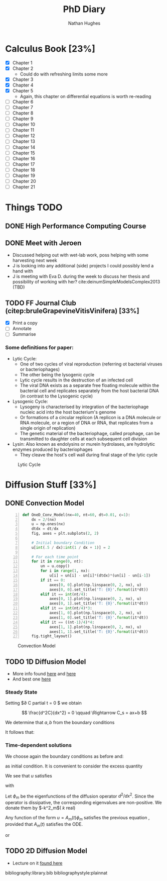 #+TITLE: PhD Diary
#+AUTHOR: Nathan Hughes
#+OPTIONS: toc:nil H:4 ^:nil
#+LaTeX_CLASS: article
#+LaTeX_CLASS_OPTIONS: [a4paper]
#+LaTeX_HEADER: \usepackage[margin=0.8in]{geometry}
#+LaTeX_HEADER: \usepackage{amssymb,amsmath}
#+LaTeX_HEADER: \usepackage{fancyhdr}
#+LaTeX_HEADER: \pagestyle{fancy}
#+LaTeX_HEADER: \usepackage{lastpage}
#+LaTeX_HEADER: \usepackage{float}
#+LaTeX_HEADER: \restylefloat{figure}
#+LaTeX_HEADER: \usepackage{hyperref}
#+LaTeX_HEADER: \hypersetup{urlcolor=blue}
#+LaTex_HEADER: \usepackage{titlesec}
#+LaTex_HEADER: \setcounter{secnumdepth}{4}
#+LaTeX_HEADER: \usepackage{minted}
#+LaTeX_HEADER: \setminted{frame=single,framesep=10pt}
#+LaTeX_HEADER: \chead{}
#+LaTeX_HEADER: \rhead{\today}
#+LaTeX_HEADER: \cfoot{}
#+LaTeX_HEADER: \rfoot{\thepage\ of \pageref{LastPage}}
#+LaTeX_HEADER: \usepackage[parfill]{parskip}
#+LaTeX_HEADER:\usepackage{subfig}
#+LaTeX_HEADER: \hypersetup{colorlinks=true,linkcolor=black, citecolor=black}
#+LATEX_HEADER_EXTRA:  \usepackage{framed}
#+LaTeX_HEADER: \usepackage[round]{natbib}

#+LATEX: \maketitle
#+LATEX: \clearpage
#+LATEX: \tableofcontents
#+LATEX: \clearpage



* Calculus Book [23%]

- [X] Chapter 1
- [X] Chapter 2
  - Could do with refreshing limits some more
- [X] Chapter 3
- [X] Chapter 4
- [X] Chapter 5
  - Again, this chapter on differential equations is worth re-reading
- [ ] Chapter 6
- [ ] Chapter 7
- [ ] Chapter 8
- [ ] Chapter 9
- [ ] Chapter 10
- [ ] Chapter 11
- [ ] Chapter 12
- [ ] Chapter 13
- [ ] Chapter 14
- [ ] Chapter 15
- [ ] Chapter 16
- [ ] Chapter 17
- [ ] Chapter 18
- [ ] Chapter 19
- [ ] Chapter 20
- [ ] Chapter 21

* Things TODO
** DONE High Performance Computing Course
   CLOSED: [2018-11-05 Mon 13:00]

** DONE Meet with Jeroen
   CLOSED: [2018-11-06 Tue 12:38]
- Discussed helping out with wet-lab work, poss helping with some harvesting next week
- J is looking into any additional (side) projects I could possibly lend a hand with
- J is meeting with Eva D. during the week to discuss her thesis and possibility of working with her? cite:deinumSimpleModelsComplex2013 (TBD)

** TODO FF Journal Club (citep:bruleGrapevineVitisVinifera) [33%]
   DEADLINE: <2018-11-12 Mon>
- [X] Print a copy
- [ ] Annotate
- [ ] Summarise

*** Some definitions for paper:
- Lytic Cycle:
  - One of two cycles of viral reproduction (referring ot bacterial viruses or bacteriophages)
  - The other being the lysogenic cycle
  - Lytic cycle results in the destruction of an infected cell
  - The viral DNA exists as a separate free floating molecule within the bacterial cell and replicates separately from the host bacterial DNA (in contrast to the Lysogenic cycle)
- Lysogenic Cycle:
  - Lysogeny is characterised by integration of the bacteriophage nucleic acid into the host bacterium's genome
  - Or formations of a circular replicon (A replicon is a DNA molecule or RNA molecule, or a region of DNA or RNA, that replicates from a single origin of replication)
  - The genetic material of the bacteriophage, called prophage, can be transmitted to daughter cells at each subsequent cell division
- Lysin: Also known as endolysins or murein hydrolases, are hydrolytic enzymes produced by bacteriophages
  - They cleave the host's cell wall during final stage of the lytic cycle

#+CAPTION: Lytic Cycle
#+ATTR_LATEX: :width 10cm
#+NAME: fig:LyticCycle
[[./images/cycle.jpeg]]

\clearpage

* Diffusion Stuff [33%]
** DONE Convection Model
   CLOSED: [2018-11-09 Fri 09:54]
#+BEGIN_SRC python -n
  def OneD_Conv_Model(nx=40, nt=60, dt=0.01, c=1):
      dx = 2/(nx)
      u = np.ones(nx)
      dtdx = dt/dx
      fig, axes = plt.subplots(2, 2)

      # Initial boundary Condition
      u[int(.5 / dx):int(1 / dx + 1)] = 2

      # For each time point
      for it in range(0, nt):
          un = u.copy()
          for i in range(1, nx):
              u[i] = un[i] - un[i]*(dtdx)*(un[i] - un[i-1])
          if it == 0:
              axes[0, 0].plot(np.linspace(0, 2, nx), u)
              axes[0, 0].set_title('T: {0}'.format(it*dt))
          elif it == int(nt/4):
              axes[0, 1].plot(np.linspace(0, 2, nx), u)
              axes[0, 1].set_title('T: {0}'.format(it*dt))
          elif it == int(nt/4)*3:
              axes[1, 0].plot(np.linspace(0, 2, nx), u)
              axes[1, 0].set_title('T: {0}'.format(it*dt))
          elif it == ((nt-1)/4)*4:
              axes[1, 1].plot(np.linspace(0, 2, nx), u)
              axes[1, 1].set_title('T: {0}'.format(it*dt))
      fig.tight_layout()
#+END_SRC

#+CAPTION: Convection Model
#+ATTR_LATEX: :width 10cm
#+NAME: fig:Convection Model
[[./images/convection.png]]

** TODO 1D Diffusion Model
- More info found [[http://nbviewer.jupyter.org/github/barbagroup/CFDPython/blob/master/lessons/04_Step_3.ipynb][here]] and [[http://nbviewer.jupyter.org/github/barbagroup/CFDPython/blob/master/lessons/08_Step_6.ipynb][here]]
- And best one [[http://www2.math.uu.se/~david/web/AppDyn/diffusion.pdf][here]]

*** Steady State


\begin{equation}
\frac{\partial C}{\partial t} = D\frac{\partial^2 C}{\partial x^2}  \qquad 0 \leq x \leq l
\end{equation}

Setting $\partial C  partial t = 0 $ we obtain

$$
\frac{d^2C}{dx^2} = 0 \qquad \Rightarrow C_s = ax+b
$$

We determine that $a,b$ from the boundary conditions

\begin{equation}
C(0)=C_i, \qquad C(l)=C_2
\end{equation}

It follows that:

\begin{equation}
b=C_1, \qquad a=\frac{C_2-C_1}{l}
\end{equation}

\begin{equation}
C_s(s) = \frac{C_2-C_1}{l}x+C_1
\end{equation}

\begin{equation}
Flux = -D\frac{\partial C_s}{\partial x} = \frac{C_1 - C_2}{l}
\end{equation}


*** Time-dependent solutions

We choose again the boundary conditions as before and:

\begin{equation}
C(x,0) = C_0(x)
\end{equation}

as initial condition. It is convenient to consider the excess quantity

\begin{equation}
u(x,t) = C(x,t) - C_s (x)
\end{equation}

We see that $u$ satisfies

\begin{equation}
\frac{\partial u}{\partial t} = D \frac{\partial^2u}{\partial x^2}
\end{equation}

with

\begin{align*}
u(0) &= u(l) = 0 \\
u(x,0) &= C_0 - C_s (x) \\
& \equiv  u_0(x)
\end{align*}

Let $\phi_m$ be the eigenfunctions of the diffusion operator $d^2/dx^2$. Since the operator is dissipative, the corresponding eigenvalues are non-positive. We donate them by $-k^2_m$( $k$ real)

\begin{equation}
\frac{d^2 \phi_m (x)}{dx^2} = - k^2_m\phi_m(x)
\end{equation}

Any function of the form $u = A_m (t) \phi_m$ satisfies the previous equation , provided that $A_m(t)$ satisfies the ODE.

\begin{equation}
\frac{dA_m}{dt} = Dk^2_mA_m
\end{equation}

or

\begin{equation}
A_m(t) A_m(0)e^-Dk^2_mt
\end{equation}
** TODO 2D Diffusion Model
- Lecture on it [[http://nbviewer.jupyter.org/github/barbagroup/CFDPython/blob/master/lessons/09_Step_7.ipynb][found here]]


\clearpage
bibliography:library.bib
bibliographystyle:plainnat

